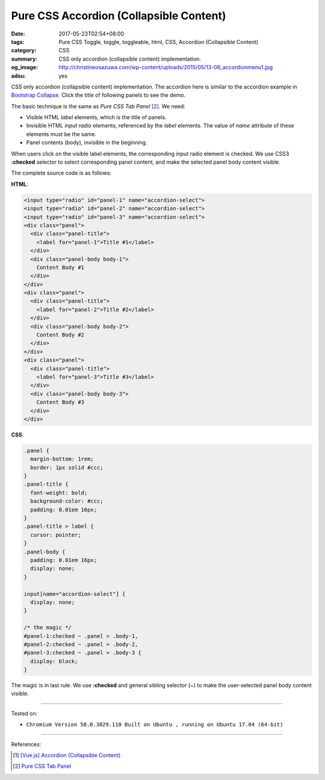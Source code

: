 Pure CSS Accordion (Collapsible Content)
########################################

:date: 2017-05-23T02:54+08:00
:tags: Pure CSS Toggle, toggle, toggleable, html, CSS,
       Accordion (Collapsible Content)
:category: CSS
:summary: CSS only accordion (collapsible content) implementation.
:og_image: http://christineosazuwa.com/wp-content/uploads/2015/05/13-06_accordionmenu1.jpg
:adsu: yes

CSS only accordion (collapsible content) implementation.
The accordion here is similar to the accordion example in `Bootstrap Collapse`_.
Click the title of following panels to see the demo.

.. raw:: html

  <style>
  .panel {
    margin-bottom: 1rem;
    border: 1px solid #ccc;
  }
  .panel-title {
    font-weight: bold;
    background-color: #ccc;
    padding: 0.01em 16px;
  }
  .panel-title > label {
    cursor: pointer;
  }
  .panel-body {
    padding: 0.01em 16px;
    display: none;
  }

  input[name="accordion-select"] {
    display: none;
  }

  /* the magic */
  #panel-1:checked ~ .panel > .body-1,
  #panel-2:checked ~ .panel > .body-2,
  #panel-3:checked ~ .panel > .body-3 {
    display: block;
  }
  </style>

  <input type="radio" id="panel-1" name="accordion-select">
  <input type="radio" id="panel-2" name="accordion-select">
  <input type="radio" id="panel-3" name="accordion-select">
  <div class="panel">
    <div class="panel-title">
      <label for="panel-1">Title #1</label>
    </div>
    <div class="panel-body body-1">
      Content Body #1
    </div>
  </div>
  <div class="panel">
    <div class="panel-title">
      <label for="panel-2">Title #2</label>
    </div>
    <div class="panel-body body-2">
      Content Body #2
    </div>
  </div>
  <div class="panel">
    <div class="panel-title">
      <label for="panel-3">Title #3</label>
    </div>
    <div class="panel-body body-3">
      Content Body #3
    </div>
  </div>

The basic technique is the same as *Pure CSS Tab Panel* [2]_. We need:

- Visible HTML *label* elements, which is the title of panels.
- Invisible HTML *input* *radio* elements, referenced by the *label* elements.
  The value of *name* attribute of these elements must be the same.
- Panel contents (body), invisible in the beginning.

When users click on the visible label elements, the corresponding input radio
element is checked. We use CSS3 **:checked** selector to select corresponding
panel content, and make the selected panel body content visible.

The complete source code is as follows:

**HTML**:

.. code-block:: html

  <input type="radio" id="panel-1" name="accordion-select">
  <input type="radio" id="panel-2" name="accordion-select">
  <input type="radio" id="panel-3" name="accordion-select">
  <div class="panel">
    <div class="panel-title">
      <label for="panel-1">Title #1</label>
    </div>
    <div class="panel-body body-1">
      Content Body #1
    </div>
  </div>
  <div class="panel">
    <div class="panel-title">
      <label for="panel-2">Title #2</label>
    </div>
    <div class="panel-body body-2">
      Content Body #2
    </div>
  </div>
  <div class="panel">
    <div class="panel-title">
      <label for="panel-3">Title #3</label>
    </div>
    <div class="panel-body body-3">
      Content Body #3
    </div>
  </div>

.. adsu:: 2

**CSS**:

.. code-block:: css

  .panel {
    margin-bottom: 1rem;
    border: 1px solid #ccc;
  }
  .panel-title {
    font-weight: bold;
    background-color: #ccc;
    padding: 0.01em 16px;
  }
  .panel-title > label {
    cursor: pointer;
  }
  .panel-body {
    padding: 0.01em 16px;
    display: none;
  }

  input[name="accordion-select"] {
    display: none;
  }

  /* the magic */
  #panel-1:checked ~ .panel > .body-1,
  #panel-2:checked ~ .panel > .body-2,
  #panel-3:checked ~ .panel > .body-3 {
    display: block;
  }

The magic is in last rule. We use **:checked** and general sibling selector (~)
to make the user-selected panel body content visible.

.. adsu:: 3

----

Tested on:

- ``Chromium Version 58.0.3029.110 Built on Ubuntu , running on Ubuntu 17.04 (64-bit)``

----

References:

.. [1] `[Vue.js] Accordion (Collapsible Content) <{filename}../22/vuejs-accordion-collapsible-content%en.rst>`_
.. [2] `Pure CSS Tab Panel <{filename}../21/css-only-tab-panel%en.rst>`_

.. _Bootstrap Collapse: https://getbootstrap.com/docs/3.3/javascript/#collapse-example-accordion
